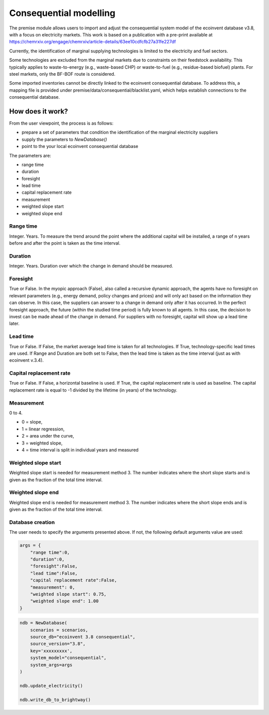 Consequential modelling
=======================

The premise module allows users to import and adjust
the consequential system model of the ecoinvent database
v3.8, with a focus on electricity markets. This work is
based on a publication with a pre-print available
at https://chemrxiv.org/engage/chemrxiv/article-details/63ee10cdfcfb27a31fe227df

Currently, the identification of marginal supplying
technologies is limited
to the electricity and fuel sectors.

Some technologies are excluded from the marginal markets
due to constraints on their feedstock availability.
This typically applies to waste-to-energy (e.g., waste-based CHP)
or waste-to-fuel (e.g., residue-based biofuel) plants.
For steel markets, only the BF-BOF route is considered.


Some imported inventories cannot be
directly linked to the ecoinvent consequential database.
To address this, a mapping file is provided under
premise/data/consequential/blacklist.yaml,
which helps establish connections to the consequential
database.


How does it work?
-----------------

From the user viewpoint, the process is as follows:

* prepare a set of parameters that condition the identification of the marginal electricity suppliers
* supply the parameters to `NewDatabase()`
* point to the your local ecoinvent consequential database

The parameters are:

* range time
* duration
* foresight
* lead time
* capital replacement rate
* measurement
* weighted slope start
* weighted slope end

Range time
^^^^^^^^^^

Integer. Years. To measure the trend around the point where the additional
capital will be installed, a range of n years before and after the point
is taken as the time interval.

Duration
^^^^^^^^

Integer. Years. Duration over which the change in demand should be measured.

Foresight
^^^^^^^^^

True or False. In the myopic approach (False), also called a recursive dynamic
approach, the agents have no foresight on relevant parameters (e.g., energy demand,
policy changes and prices) and will only act based on the information they can observe.
In this case, the suppliers can answer to a change in demand only after it has occurred.
In the perfect foresight approach, the future (within the studied time period) is fully
known to all agents. In this case, the decision to invest can be made ahead of the change
in demand. For suppliers with no foresight, capital
will show up a lead time later.

Lead time
^^^^^^^^^

True or False. If False, the market average lead time is taken for all technologies.
If True, technology-specific lead times are used.
If Range and Duration are both set to False, then the lead time is taken as the
time interval (just as with ecoinvent v.3.4).

Capital replacement rate
^^^^^^^^^^^^^^^^^^^^^^^^

True or False. If False, a horizontal baseline is used.
If True, the capital replacement rate is used as baseline.
The capital replacement rate is equal to -1 divided by
the lifetime (in years) of the technology.

Measurement
^^^^^^^^^^^

0 to 4.

* 0 = slope,
* 1 = linear regression,
* 2 = area under the curve,
* 3 = weighted slope,
* 4 = time interval is split in individual years and measured


Weighted slope start
^^^^^^^^^^^^^^^^^^^^

Weighted slope start is needed for measurement method 3.
The number indicates where the short slope starts
and is given as the fraction of the total time interval.

Weighted slope end
^^^^^^^^^^^^^^^^^^^

Weighted slope end is needed for measurement method 3.
The number indicates where the short slope ends
and is given as the fraction of the total time interval.

Database creation
^^^^^^^^^^^^^^^^^

The user needs to specify the arguments presented above.
If not, the following default arguments value are used:

.. code-block:: python

    args = {
        "range time":0,
        "duration":0,
        "foresight":False,
        "lead time":False,
        "capital replacement rate":False,
        "measurement": 0,
        "weighted slope start": 0.75,
        "weighted slope end": 1.00
    }

.. code-block:: python


    ndb = NewDatabase(
        scenarios = scenarios,
        source_db="ecoinvent 3.8 consequential",
        source_version="3.8",
        key='xxxxxxxxx',
        system_model="consequential",
        system_args=args
    )

    ndb.update_electricity()

    ndb.write_db_to_brightway()